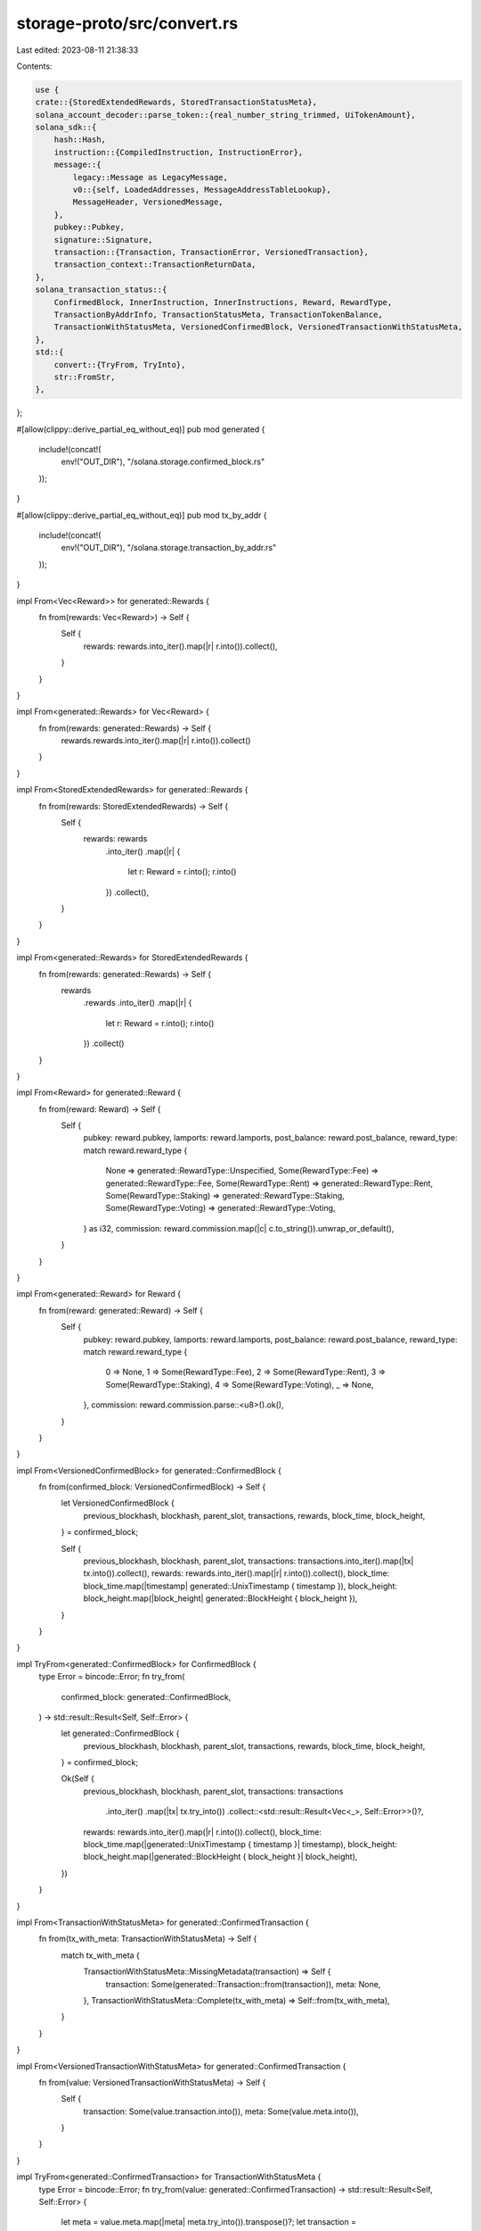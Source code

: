 storage-proto/src/convert.rs
============================

Last edited: 2023-08-11 21:38:33

Contents:

.. code-block:: rs

    use {
    crate::{StoredExtendedRewards, StoredTransactionStatusMeta},
    solana_account_decoder::parse_token::{real_number_string_trimmed, UiTokenAmount},
    solana_sdk::{
        hash::Hash,
        instruction::{CompiledInstruction, InstructionError},
        message::{
            legacy::Message as LegacyMessage,
            v0::{self, LoadedAddresses, MessageAddressTableLookup},
            MessageHeader, VersionedMessage,
        },
        pubkey::Pubkey,
        signature::Signature,
        transaction::{Transaction, TransactionError, VersionedTransaction},
        transaction_context::TransactionReturnData,
    },
    solana_transaction_status::{
        ConfirmedBlock, InnerInstruction, InnerInstructions, Reward, RewardType,
        TransactionByAddrInfo, TransactionStatusMeta, TransactionTokenBalance,
        TransactionWithStatusMeta, VersionedConfirmedBlock, VersionedTransactionWithStatusMeta,
    },
    std::{
        convert::{TryFrom, TryInto},
        str::FromStr,
    },
};

#[allow(clippy::derive_partial_eq_without_eq)]
pub mod generated {
    include!(concat!(
        env!("OUT_DIR"),
        "/solana.storage.confirmed_block.rs"
    ));
}

#[allow(clippy::derive_partial_eq_without_eq)]
pub mod tx_by_addr {
    include!(concat!(
        env!("OUT_DIR"),
        "/solana.storage.transaction_by_addr.rs"
    ));
}

impl From<Vec<Reward>> for generated::Rewards {
    fn from(rewards: Vec<Reward>) -> Self {
        Self {
            rewards: rewards.into_iter().map(|r| r.into()).collect(),
        }
    }
}

impl From<generated::Rewards> for Vec<Reward> {
    fn from(rewards: generated::Rewards) -> Self {
        rewards.rewards.into_iter().map(|r| r.into()).collect()
    }
}

impl From<StoredExtendedRewards> for generated::Rewards {
    fn from(rewards: StoredExtendedRewards) -> Self {
        Self {
            rewards: rewards
                .into_iter()
                .map(|r| {
                    let r: Reward = r.into();
                    r.into()
                })
                .collect(),
        }
    }
}

impl From<generated::Rewards> for StoredExtendedRewards {
    fn from(rewards: generated::Rewards) -> Self {
        rewards
            .rewards
            .into_iter()
            .map(|r| {
                let r: Reward = r.into();
                r.into()
            })
            .collect()
    }
}

impl From<Reward> for generated::Reward {
    fn from(reward: Reward) -> Self {
        Self {
            pubkey: reward.pubkey,
            lamports: reward.lamports,
            post_balance: reward.post_balance,
            reward_type: match reward.reward_type {
                None => generated::RewardType::Unspecified,
                Some(RewardType::Fee) => generated::RewardType::Fee,
                Some(RewardType::Rent) => generated::RewardType::Rent,
                Some(RewardType::Staking) => generated::RewardType::Staking,
                Some(RewardType::Voting) => generated::RewardType::Voting,
            } as i32,
            commission: reward.commission.map(|c| c.to_string()).unwrap_or_default(),
        }
    }
}

impl From<generated::Reward> for Reward {
    fn from(reward: generated::Reward) -> Self {
        Self {
            pubkey: reward.pubkey,
            lamports: reward.lamports,
            post_balance: reward.post_balance,
            reward_type: match reward.reward_type {
                0 => None,
                1 => Some(RewardType::Fee),
                2 => Some(RewardType::Rent),
                3 => Some(RewardType::Staking),
                4 => Some(RewardType::Voting),
                _ => None,
            },
            commission: reward.commission.parse::<u8>().ok(),
        }
    }
}

impl From<VersionedConfirmedBlock> for generated::ConfirmedBlock {
    fn from(confirmed_block: VersionedConfirmedBlock) -> Self {
        let VersionedConfirmedBlock {
            previous_blockhash,
            blockhash,
            parent_slot,
            transactions,
            rewards,
            block_time,
            block_height,
        } = confirmed_block;

        Self {
            previous_blockhash,
            blockhash,
            parent_slot,
            transactions: transactions.into_iter().map(|tx| tx.into()).collect(),
            rewards: rewards.into_iter().map(|r| r.into()).collect(),
            block_time: block_time.map(|timestamp| generated::UnixTimestamp { timestamp }),
            block_height: block_height.map(|block_height| generated::BlockHeight { block_height }),
        }
    }
}

impl TryFrom<generated::ConfirmedBlock> for ConfirmedBlock {
    type Error = bincode::Error;
    fn try_from(
        confirmed_block: generated::ConfirmedBlock,
    ) -> std::result::Result<Self, Self::Error> {
        let generated::ConfirmedBlock {
            previous_blockhash,
            blockhash,
            parent_slot,
            transactions,
            rewards,
            block_time,
            block_height,
        } = confirmed_block;

        Ok(Self {
            previous_blockhash,
            blockhash,
            parent_slot,
            transactions: transactions
                .into_iter()
                .map(|tx| tx.try_into())
                .collect::<std::result::Result<Vec<_>, Self::Error>>()?,
            rewards: rewards.into_iter().map(|r| r.into()).collect(),
            block_time: block_time.map(|generated::UnixTimestamp { timestamp }| timestamp),
            block_height: block_height.map(|generated::BlockHeight { block_height }| block_height),
        })
    }
}

impl From<TransactionWithStatusMeta> for generated::ConfirmedTransaction {
    fn from(tx_with_meta: TransactionWithStatusMeta) -> Self {
        match tx_with_meta {
            TransactionWithStatusMeta::MissingMetadata(transaction) => Self {
                transaction: Some(generated::Transaction::from(transaction)),
                meta: None,
            },
            TransactionWithStatusMeta::Complete(tx_with_meta) => Self::from(tx_with_meta),
        }
    }
}

impl From<VersionedTransactionWithStatusMeta> for generated::ConfirmedTransaction {
    fn from(value: VersionedTransactionWithStatusMeta) -> Self {
        Self {
            transaction: Some(value.transaction.into()),
            meta: Some(value.meta.into()),
        }
    }
}

impl TryFrom<generated::ConfirmedTransaction> for TransactionWithStatusMeta {
    type Error = bincode::Error;
    fn try_from(value: generated::ConfirmedTransaction) -> std::result::Result<Self, Self::Error> {
        let meta = value.meta.map(|meta| meta.try_into()).transpose()?;
        let transaction = value.transaction.expect("transaction is required").into();
        Ok(match meta {
            Some(meta) => Self::Complete(VersionedTransactionWithStatusMeta { transaction, meta }),
            None => Self::MissingMetadata(
                transaction
                    .into_legacy_transaction()
                    .expect("meta is required for versioned transactions"),
            ),
        })
    }
}

impl From<Transaction> for generated::Transaction {
    fn from(value: Transaction) -> Self {
        Self {
            signatures: value
                .signatures
                .into_iter()
                .map(|signature| <Signature as AsRef<[u8]>>::as_ref(&signature).into())
                .collect(),
            message: Some(value.message.into()),
        }
    }
}

impl From<VersionedTransaction> for generated::Transaction {
    fn from(value: VersionedTransaction) -> Self {
        Self {
            signatures: value
                .signatures
                .into_iter()
                .map(|signature| <Signature as AsRef<[u8]>>::as_ref(&signature).into())
                .collect(),
            message: Some(value.message.into()),
        }
    }
}

impl From<generated::Transaction> for VersionedTransaction {
    fn from(value: generated::Transaction) -> Self {
        Self {
            signatures: value
                .signatures
                .into_iter()
                .map(Signature::try_from)
                .collect::<Result<_, _>>()
                .unwrap(),
            message: value.message.expect("message is required").into(),
        }
    }
}

impl From<LegacyMessage> for generated::Message {
    fn from(message: LegacyMessage) -> Self {
        Self {
            header: Some(message.header.into()),
            account_keys: message
                .account_keys
                .iter()
                .map(|key| <Pubkey as AsRef<[u8]>>::as_ref(key).into())
                .collect(),
            recent_blockhash: message.recent_blockhash.to_bytes().into(),
            instructions: message
                .instructions
                .into_iter()
                .map(|ix| ix.into())
                .collect(),
            versioned: false,
            address_table_lookups: vec![],
        }
    }
}

impl From<VersionedMessage> for generated::Message {
    fn from(message: VersionedMessage) -> Self {
        match message {
            VersionedMessage::Legacy(message) => Self::from(message),
            VersionedMessage::V0(message) => Self {
                header: Some(message.header.into()),
                account_keys: message
                    .account_keys
                    .iter()
                    .map(|key| <Pubkey as AsRef<[u8]>>::as_ref(key).into())
                    .collect(),
                recent_blockhash: message.recent_blockhash.to_bytes().into(),
                instructions: message
                    .instructions
                    .into_iter()
                    .map(|ix| ix.into())
                    .collect(),
                versioned: true,
                address_table_lookups: message
                    .address_table_lookups
                    .into_iter()
                    .map(|lookup| lookup.into())
                    .collect(),
            },
        }
    }
}

impl From<generated::Message> for VersionedMessage {
    fn from(value: generated::Message) -> Self {
        let header = value.header.expect("header is required").into();
        let account_keys = value
            .account_keys
            .into_iter()
            .map(|key| Pubkey::try_from(key).unwrap())
            .collect();
        let recent_blockhash = Hash::new(&value.recent_blockhash);
        let instructions = value.instructions.into_iter().map(|ix| ix.into()).collect();
        let address_table_lookups = value
            .address_table_lookups
            .into_iter()
            .map(|lookup| lookup.into())
            .collect();

        if !value.versioned {
            Self::Legacy(LegacyMessage {
                header,
                account_keys,
                recent_blockhash,
                instructions,
            })
        } else {
            Self::V0(v0::Message {
                header,
                account_keys,
                recent_blockhash,
                instructions,
                address_table_lookups,
            })
        }
    }
}

impl From<MessageHeader> for generated::MessageHeader {
    fn from(value: MessageHeader) -> Self {
        Self {
            num_required_signatures: value.num_required_signatures as u32,
            num_readonly_signed_accounts: value.num_readonly_signed_accounts as u32,
            num_readonly_unsigned_accounts: value.num_readonly_unsigned_accounts as u32,
        }
    }
}

impl From<generated::MessageHeader> for MessageHeader {
    fn from(value: generated::MessageHeader) -> Self {
        Self {
            num_required_signatures: value.num_required_signatures as u8,
            num_readonly_signed_accounts: value.num_readonly_signed_accounts as u8,
            num_readonly_unsigned_accounts: value.num_readonly_unsigned_accounts as u8,
        }
    }
}

impl From<TransactionStatusMeta> for generated::TransactionStatusMeta {
    fn from(value: TransactionStatusMeta) -> Self {
        let TransactionStatusMeta {
            status,
            fee,
            pre_balances,
            post_balances,
            inner_instructions,
            log_messages,
            pre_token_balances,
            post_token_balances,
            rewards,
            loaded_addresses,
            return_data,
            compute_units_consumed,
        } = value;
        let err = match status {
            Ok(()) => None,
            Err(err) => Some(generated::TransactionError {
                err: bincode::serialize(&err).expect("transaction error to serialize to bytes"),
            }),
        };
        let inner_instructions_none = inner_instructions.is_none();
        let inner_instructions = inner_instructions
            .unwrap_or_default()
            .into_iter()
            .map(|ii| ii.into())
            .collect();
        let log_messages_none = log_messages.is_none();
        let log_messages = log_messages.unwrap_or_default();
        let pre_token_balances = pre_token_balances
            .unwrap_or_default()
            .into_iter()
            .map(|balance| balance.into())
            .collect();
        let post_token_balances = post_token_balances
            .unwrap_or_default()
            .into_iter()
            .map(|balance| balance.into())
            .collect();
        let rewards = rewards
            .unwrap_or_default()
            .into_iter()
            .map(|reward| reward.into())
            .collect();
        let loaded_writable_addresses = loaded_addresses
            .writable
            .into_iter()
            .map(|key| <Pubkey as AsRef<[u8]>>::as_ref(&key).into())
            .collect();
        let loaded_readonly_addresses = loaded_addresses
            .readonly
            .into_iter()
            .map(|key| <Pubkey as AsRef<[u8]>>::as_ref(&key).into())
            .collect();
        let return_data_none = return_data.is_none();
        let return_data = return_data.map(|return_data| return_data.into());

        Self {
            err,
            fee,
            pre_balances,
            post_balances,
            inner_instructions,
            inner_instructions_none,
            log_messages,
            log_messages_none,
            pre_token_balances,
            post_token_balances,
            rewards,
            loaded_writable_addresses,
            loaded_readonly_addresses,
            return_data,
            return_data_none,
            compute_units_consumed,
        }
    }
}

impl From<StoredTransactionStatusMeta> for generated::TransactionStatusMeta {
    fn from(meta: StoredTransactionStatusMeta) -> Self {
        let meta: TransactionStatusMeta = meta.into();
        meta.into()
    }
}

impl TryFrom<generated::TransactionStatusMeta> for TransactionStatusMeta {
    type Error = bincode::Error;

    fn try_from(value: generated::TransactionStatusMeta) -> std::result::Result<Self, Self::Error> {
        let generated::TransactionStatusMeta {
            err,
            fee,
            pre_balances,
            post_balances,
            inner_instructions,
            inner_instructions_none,
            log_messages,
            log_messages_none,
            pre_token_balances,
            post_token_balances,
            rewards,
            loaded_writable_addresses,
            loaded_readonly_addresses,
            return_data,
            return_data_none,
            compute_units_consumed,
        } = value;
        let status = match &err {
            None => Ok(()),
            Some(tx_error) => Err(bincode::deserialize(&tx_error.err)?),
        };
        let inner_instructions = if inner_instructions_none {
            None
        } else {
            Some(
                inner_instructions
                    .into_iter()
                    .map(|inner| inner.into())
                    .collect(),
            )
        };
        let log_messages = if log_messages_none {
            None
        } else {
            Some(log_messages)
        };
        let pre_token_balances = Some(
            pre_token_balances
                .into_iter()
                .map(|balance| balance.into())
                .collect(),
        );
        let post_token_balances = Some(
            post_token_balances
                .into_iter()
                .map(|balance| balance.into())
                .collect(),
        );
        let rewards = Some(rewards.into_iter().map(|reward| reward.into()).collect());
        let loaded_addresses = LoadedAddresses {
            writable: loaded_writable_addresses
                .into_iter()
                .map(Pubkey::try_from)
                .collect::<Result<_, _>>()
                .map_err(|err| {
                    let err = format!("Invalid writable address: {err:?}");
                    Self::Error::new(bincode::ErrorKind::Custom(err))
                })?,
            readonly: loaded_readonly_addresses
                .into_iter()
                .map(Pubkey::try_from)
                .collect::<Result<_, _>>()
                .map_err(|err| {
                    let err = format!("Invalid readonly address: {err:?}");
                    Self::Error::new(bincode::ErrorKind::Custom(err))
                })?,
        };
        let return_data = if return_data_none {
            None
        } else {
            return_data.map(|return_data| return_data.into())
        };
        Ok(Self {
            status,
            fee,
            pre_balances,
            post_balances,
            inner_instructions,
            log_messages,
            pre_token_balances,
            post_token_balances,
            rewards,
            loaded_addresses,
            return_data,
            compute_units_consumed,
        })
    }
}

impl From<InnerInstructions> for generated::InnerInstructions {
    fn from(value: InnerInstructions) -> Self {
        Self {
            index: value.index as u32,
            instructions: value.instructions.into_iter().map(|i| i.into()).collect(),
        }
    }
}

impl From<generated::InnerInstructions> for InnerInstructions {
    fn from(value: generated::InnerInstructions) -> Self {
        Self {
            index: value.index as u8,
            instructions: value.instructions.into_iter().map(|i| i.into()).collect(),
        }
    }
}

impl From<TransactionTokenBalance> for generated::TokenBalance {
    fn from(value: TransactionTokenBalance) -> Self {
        Self {
            account_index: value.account_index as u32,
            mint: value.mint,
            ui_token_amount: Some(generated::UiTokenAmount {
                ui_amount: value.ui_token_amount.ui_amount.unwrap_or_default(),
                decimals: value.ui_token_amount.decimals as u32,
                amount: value.ui_token_amount.amount,
                ui_amount_string: value.ui_token_amount.ui_amount_string,
            }),
            owner: value.owner,
            program_id: value.program_id,
        }
    }
}

impl From<generated::TokenBalance> for TransactionTokenBalance {
    fn from(value: generated::TokenBalance) -> Self {
        let ui_token_amount = value.ui_token_amount.unwrap_or_default();
        Self {
            account_index: value.account_index as u8,
            mint: value.mint,
            ui_token_amount: UiTokenAmount {
                ui_amount: if (ui_token_amount.ui_amount - f64::default()).abs() > f64::EPSILON {
                    Some(ui_token_amount.ui_amount)
                } else {
                    None
                },
                decimals: ui_token_amount.decimals as u8,
                amount: ui_token_amount.amount.clone(),
                ui_amount_string: if !ui_token_amount.ui_amount_string.is_empty() {
                    ui_token_amount.ui_amount_string
                } else {
                    real_number_string_trimmed(
                        u64::from_str(&ui_token_amount.amount).unwrap_or_default(),
                        ui_token_amount.decimals as u8,
                    )
                },
            },
            owner: value.owner,
            program_id: value.program_id,
        }
    }
}

impl From<MessageAddressTableLookup> for generated::MessageAddressTableLookup {
    fn from(lookup: MessageAddressTableLookup) -> Self {
        Self {
            account_key: <Pubkey as AsRef<[u8]>>::as_ref(&lookup.account_key).into(),
            writable_indexes: lookup.writable_indexes,
            readonly_indexes: lookup.readonly_indexes,
        }
    }
}

impl From<generated::MessageAddressTableLookup> for MessageAddressTableLookup {
    fn from(value: generated::MessageAddressTableLookup) -> Self {
        Self {
            account_key: Pubkey::try_from(value.account_key).unwrap(),
            writable_indexes: value.writable_indexes,
            readonly_indexes: value.readonly_indexes,
        }
    }
}

impl From<TransactionReturnData> for generated::ReturnData {
    fn from(value: TransactionReturnData) -> Self {
        Self {
            program_id: <Pubkey as AsRef<[u8]>>::as_ref(&value.program_id).into(),
            data: value.data,
        }
    }
}

impl From<generated::ReturnData> for TransactionReturnData {
    fn from(value: generated::ReturnData) -> Self {
        Self {
            program_id: Pubkey::try_from(value.program_id).unwrap(),
            data: value.data,
        }
    }
}

impl From<CompiledInstruction> for generated::CompiledInstruction {
    fn from(value: CompiledInstruction) -> Self {
        Self {
            program_id_index: value.program_id_index as u32,
            accounts: value.accounts,
            data: value.data,
        }
    }
}

impl From<generated::CompiledInstruction> for CompiledInstruction {
    fn from(value: generated::CompiledInstruction) -> Self {
        Self {
            program_id_index: value.program_id_index as u8,
            accounts: value.accounts,
            data: value.data,
        }
    }
}

impl From<InnerInstruction> for generated::InnerInstruction {
    fn from(value: InnerInstruction) -> Self {
        Self {
            program_id_index: value.instruction.program_id_index as u32,
            accounts: value.instruction.accounts,
            data: value.instruction.data,
            stack_height: value.stack_height,
        }
    }
}

impl From<generated::InnerInstruction> for InnerInstruction {
    fn from(value: generated::InnerInstruction) -> Self {
        Self {
            instruction: CompiledInstruction {
                program_id_index: value.program_id_index as u8,
                accounts: value.accounts,
                data: value.data,
            },
            stack_height: value.stack_height,
        }
    }
}

impl TryFrom<tx_by_addr::TransactionError> for TransactionError {
    type Error = &'static str;

    fn try_from(transaction_error: tx_by_addr::TransactionError) -> Result<Self, Self::Error> {
        if transaction_error.transaction_error == 8 {
            if let Some(instruction_error) = transaction_error.instruction_error {
                if let Some(custom) = instruction_error.custom {
                    return Ok(TransactionError::InstructionError(
                        instruction_error.index as u8,
                        InstructionError::Custom(custom.custom),
                    ));
                }

                let ie = match instruction_error.error {
                    0 => InstructionError::GenericError,
                    1 => InstructionError::InvalidArgument,
                    2 => InstructionError::InvalidInstructionData,
                    3 => InstructionError::InvalidAccountData,
                    4 => InstructionError::AccountDataTooSmall,
                    5 => InstructionError::InsufficientFunds,
                    6 => InstructionError::IncorrectProgramId,
                    7 => InstructionError::MissingRequiredSignature,
                    8 => InstructionError::AccountAlreadyInitialized,
                    9 => InstructionError::UninitializedAccount,
                    10 => InstructionError::UnbalancedInstruction,
                    11 => InstructionError::ModifiedProgramId,
                    12 => InstructionError::ExternalAccountLamportSpend,
                    13 => InstructionError::ExternalAccountDataModified,
                    14 => InstructionError::ReadonlyLamportChange,
                    15 => InstructionError::ReadonlyDataModified,
                    16 => InstructionError::DuplicateAccountIndex,
                    17 => InstructionError::ExecutableModified,
                    18 => InstructionError::RentEpochModified,
                    19 => InstructionError::NotEnoughAccountKeys,
                    20 => InstructionError::AccountDataSizeChanged,
                    21 => InstructionError::AccountNotExecutable,
                    22 => InstructionError::AccountBorrowFailed,
                    23 => InstructionError::AccountBorrowOutstanding,
                    24 => InstructionError::DuplicateAccountOutOfSync,
                    26 => InstructionError::InvalidError,
                    27 => InstructionError::ExecutableDataModified,
                    28 => InstructionError::ExecutableLamportChange,
                    29 => InstructionError::ExecutableAccountNotRentExempt,
                    30 => InstructionError::UnsupportedProgramId,
                    31 => InstructionError::CallDepth,
                    32 => InstructionError::MissingAccount,
                    33 => InstructionError::ReentrancyNotAllowed,
                    34 => InstructionError::MaxSeedLengthExceeded,
                    35 => InstructionError::InvalidSeeds,
                    36 => InstructionError::InvalidRealloc,
                    37 => InstructionError::ComputationalBudgetExceeded,
                    38 => InstructionError::PrivilegeEscalation,
                    39 => InstructionError::ProgramEnvironmentSetupFailure,
                    40 => InstructionError::ProgramFailedToComplete,
                    41 => InstructionError::ProgramFailedToCompile,
                    42 => InstructionError::Immutable,
                    43 => InstructionError::IncorrectAuthority,
                    44 => InstructionError::BorshIoError(String::new()),
                    45 => InstructionError::AccountNotRentExempt,
                    46 => InstructionError::InvalidAccountOwner,
                    47 => InstructionError::ArithmeticOverflow,
                    48 => InstructionError::UnsupportedSysvar,
                    49 => InstructionError::IllegalOwner,
                    50 => InstructionError::MaxAccountsDataAllocationsExceeded,
                    51 => InstructionError::MaxAccountsExceeded,
                    52 => InstructionError::MaxInstructionTraceLengthExceeded,
                    53 => InstructionError::BuiltinProgramsMustConsumeComputeUnits,
                    _ => return Err("Invalid InstructionError"),
                };

                return Ok(TransactionError::InstructionError(
                    instruction_error.index as u8,
                    ie,
                ));
            }
        }

        if let Some(transaction_details) = transaction_error.transaction_details {
            match transaction_error.transaction_error {
                30 => {
                    return Ok(TransactionError::DuplicateInstruction(
                        transaction_details.index as u8,
                    ));
                }
                31 => {
                    return Ok(TransactionError::InsufficientFundsForRent {
                        account_index: transaction_details.index as u8,
                    });
                }

                35 => {
                    return Ok(TransactionError::ProgramExecutionTemporarilyRestricted {
                        account_index: transaction_details.index as u8,
                    });
                }
                _ => {}
            }
        }

        Ok(match transaction_error.transaction_error {
            0 => TransactionError::AccountInUse,
            1 => TransactionError::AccountLoadedTwice,
            2 => TransactionError::AccountNotFound,
            3 => TransactionError::ProgramAccountNotFound,
            4 => TransactionError::InsufficientFundsForFee,
            5 => TransactionError::InvalidAccountForFee,
            6 => TransactionError::AlreadyProcessed,
            7 => TransactionError::BlockhashNotFound,
            9 => TransactionError::CallChainTooDeep,
            10 => TransactionError::MissingSignatureForFee,
            11 => TransactionError::InvalidAccountIndex,
            12 => TransactionError::SignatureFailure,
            13 => TransactionError::InvalidProgramForExecution,
            14 => TransactionError::SanitizeFailure,
            15 => TransactionError::ClusterMaintenance,
            16 => TransactionError::AccountBorrowOutstanding,
            17 => TransactionError::WouldExceedMaxBlockCostLimit,
            18 => TransactionError::UnsupportedVersion,
            19 => TransactionError::InvalidWritableAccount,
            20 => TransactionError::WouldExceedMaxAccountCostLimit,
            21 => TransactionError::WouldExceedAccountDataBlockLimit,
            22 => TransactionError::TooManyAccountLocks,
            23 => TransactionError::AddressLookupTableNotFound,
            24 => TransactionError::InvalidAddressLookupTableOwner,
            25 => TransactionError::InvalidAddressLookupTableData,
            26 => TransactionError::InvalidAddressLookupTableIndex,
            27 => TransactionError::InvalidRentPayingAccount,
            28 => TransactionError::WouldExceedMaxVoteCostLimit,
            29 => TransactionError::WouldExceedAccountDataTotalLimit,
            32 => TransactionError::MaxLoadedAccountsDataSizeExceeded,
            33 => TransactionError::InvalidLoadedAccountsDataSizeLimit,
            34 => TransactionError::ResanitizationNeeded,
            _ => return Err("Invalid TransactionError"),
        })
    }
}

impl From<TransactionError> for tx_by_addr::TransactionError {
    fn from(transaction_error: TransactionError) -> Self {
        Self {
            transaction_error: match transaction_error {
                TransactionError::AccountInUse => tx_by_addr::TransactionErrorType::AccountInUse,
                TransactionError::AccountLoadedTwice => {
                    tx_by_addr::TransactionErrorType::AccountLoadedTwice
                }
                TransactionError::AccountNotFound => {
                    tx_by_addr::TransactionErrorType::AccountNotFound
                }
                TransactionError::ProgramAccountNotFound => {
                    tx_by_addr::TransactionErrorType::ProgramAccountNotFound
                }
                TransactionError::InsufficientFundsForFee => {
                    tx_by_addr::TransactionErrorType::InsufficientFundsForFee
                }
                TransactionError::InvalidAccountForFee => {
                    tx_by_addr::TransactionErrorType::InvalidAccountForFee
                }
                TransactionError::AlreadyProcessed => {
                    tx_by_addr::TransactionErrorType::AlreadyProcessed
                }
                TransactionError::BlockhashNotFound => {
                    tx_by_addr::TransactionErrorType::BlockhashNotFound
                }
                TransactionError::CallChainTooDeep => {
                    tx_by_addr::TransactionErrorType::CallChainTooDeep
                }
                TransactionError::MissingSignatureForFee => {
                    tx_by_addr::TransactionErrorType::MissingSignatureForFee
                }
                TransactionError::InvalidAccountIndex => {
                    tx_by_addr::TransactionErrorType::InvalidAccountIndex
                }
                TransactionError::SignatureFailure => {
                    tx_by_addr::TransactionErrorType::SignatureFailure
                }
                TransactionError::InvalidProgramForExecution => {
                    tx_by_addr::TransactionErrorType::InvalidProgramForExecution
                }
                TransactionError::SanitizeFailure => {
                    tx_by_addr::TransactionErrorType::SanitizeFailure
                }
                TransactionError::ClusterMaintenance => {
                    tx_by_addr::TransactionErrorType::ClusterMaintenance
                }
                TransactionError::InstructionError(_, _) => {
                    tx_by_addr::TransactionErrorType::InstructionError
                }
                TransactionError::AccountBorrowOutstanding => {
                    tx_by_addr::TransactionErrorType::AccountBorrowOutstandingTx
                }
                TransactionError::WouldExceedMaxBlockCostLimit => {
                    tx_by_addr::TransactionErrorType::WouldExceedMaxBlockCostLimit
                }
                TransactionError::UnsupportedVersion => {
                    tx_by_addr::TransactionErrorType::UnsupportedVersion
                }
                TransactionError::InvalidWritableAccount => {
                    tx_by_addr::TransactionErrorType::InvalidWritableAccount
                }
                TransactionError::WouldExceedMaxAccountCostLimit => {
                    tx_by_addr::TransactionErrorType::WouldExceedMaxAccountCostLimit
                }
                TransactionError::WouldExceedAccountDataBlockLimit => {
                    tx_by_addr::TransactionErrorType::WouldExceedAccountDataBlockLimit
                }
                TransactionError::TooManyAccountLocks => {
                    tx_by_addr::TransactionErrorType::TooManyAccountLocks
                }
                TransactionError::AddressLookupTableNotFound => {
                    tx_by_addr::TransactionErrorType::AddressLookupTableNotFound
                }
                TransactionError::InvalidAddressLookupTableOwner => {
                    tx_by_addr::TransactionErrorType::InvalidAddressLookupTableOwner
                }
                TransactionError::InvalidAddressLookupTableData => {
                    tx_by_addr::TransactionErrorType::InvalidAddressLookupTableData
                }
                TransactionError::InvalidAddressLookupTableIndex => {
                    tx_by_addr::TransactionErrorType::InvalidAddressLookupTableIndex
                }
                TransactionError::InvalidRentPayingAccount => {
                    tx_by_addr::TransactionErrorType::InvalidRentPayingAccount
                }
                TransactionError::WouldExceedMaxVoteCostLimit => {
                    tx_by_addr::TransactionErrorType::WouldExceedMaxVoteCostLimit
                }
                TransactionError::WouldExceedAccountDataTotalLimit => {
                    tx_by_addr::TransactionErrorType::WouldExceedAccountDataTotalLimit
                }
                TransactionError::DuplicateInstruction(_) => {
                    tx_by_addr::TransactionErrorType::DuplicateInstruction
                }
                TransactionError::InsufficientFundsForRent { .. } => {
                    tx_by_addr::TransactionErrorType::InsufficientFundsForRent
                }
                TransactionError::MaxLoadedAccountsDataSizeExceeded => {
                    tx_by_addr::TransactionErrorType::MaxLoadedAccountsDataSizeExceeded
                }
                TransactionError::InvalidLoadedAccountsDataSizeLimit => {
                    tx_by_addr::TransactionErrorType::InvalidLoadedAccountsDataSizeLimit
                }
                TransactionError::ResanitizationNeeded => {
                    tx_by_addr::TransactionErrorType::ResanitizationNeeded
                }
                TransactionError::ProgramExecutionTemporarilyRestricted { .. } => {
                    tx_by_addr::TransactionErrorType::ProgramExecutionTemporarilyRestricted
                }
            } as i32,
            instruction_error: match transaction_error {
                TransactionError::InstructionError(index, ref instruction_error) => {
                    Some(tx_by_addr::InstructionError {
                        index: index as u32,
                        error: match instruction_error {
                            InstructionError::GenericError => {
                                tx_by_addr::InstructionErrorType::GenericError
                            }
                            InstructionError::InvalidArgument => {
                                tx_by_addr::InstructionErrorType::InvalidArgument
                            }
                            InstructionError::InvalidInstructionData => {
                                tx_by_addr::InstructionErrorType::InvalidInstructionData
                            }
                            InstructionError::InvalidAccountData => {
                                tx_by_addr::InstructionErrorType::InvalidAccountData
                            }
                            InstructionError::AccountDataTooSmall => {
                                tx_by_addr::InstructionErrorType::AccountDataTooSmall
                            }
                            InstructionError::InsufficientFunds => {
                                tx_by_addr::InstructionErrorType::InsufficientFunds
                            }
                            InstructionError::IncorrectProgramId => {
                                tx_by_addr::InstructionErrorType::IncorrectProgramId
                            }
                            InstructionError::MissingRequiredSignature => {
                                tx_by_addr::InstructionErrorType::MissingRequiredSignature
                            }
                            InstructionError::AccountAlreadyInitialized => {
                                tx_by_addr::InstructionErrorType::AccountAlreadyInitialized
                            }
                            InstructionError::UninitializedAccount => {
                                tx_by_addr::InstructionErrorType::UninitializedAccount
                            }
                            InstructionError::UnbalancedInstruction => {
                                tx_by_addr::InstructionErrorType::UnbalancedInstruction
                            }
                            InstructionError::ModifiedProgramId => {
                                tx_by_addr::InstructionErrorType::ModifiedProgramId
                            }
                            InstructionError::ExternalAccountLamportSpend => {
                                tx_by_addr::InstructionErrorType::ExternalAccountLamportSpend
                            }
                            InstructionError::ExternalAccountDataModified => {
                                tx_by_addr::InstructionErrorType::ExternalAccountDataModified
                            }
                            InstructionError::ReadonlyLamportChange => {
                                tx_by_addr::InstructionErrorType::ReadonlyLamportChange
                            }
                            InstructionError::ReadonlyDataModified => {
                                tx_by_addr::InstructionErrorType::ReadonlyDataModified
                            }
                            InstructionError::DuplicateAccountIndex => {
                                tx_by_addr::InstructionErrorType::DuplicateAccountIndex
                            }
                            InstructionError::ExecutableModified => {
                                tx_by_addr::InstructionErrorType::ExecutableModified
                            }
                            InstructionError::RentEpochModified => {
                                tx_by_addr::InstructionErrorType::RentEpochModified
                            }
                            InstructionError::NotEnoughAccountKeys => {
                                tx_by_addr::InstructionErrorType::NotEnoughAccountKeys
                            }
                            InstructionError::AccountDataSizeChanged => {
                                tx_by_addr::InstructionErrorType::AccountDataSizeChanged
                            }
                            InstructionError::AccountNotExecutable => {
                                tx_by_addr::InstructionErrorType::AccountNotExecutable
                            }
                            InstructionError::AccountBorrowFailed => {
                                tx_by_addr::InstructionErrorType::AccountBorrowFailed
                            }
                            InstructionError::AccountBorrowOutstanding => {
                                tx_by_addr::InstructionErrorType::AccountBorrowOutstanding
                            }
                            InstructionError::DuplicateAccountOutOfSync => {
                                tx_by_addr::InstructionErrorType::DuplicateAccountOutOfSync
                            }
                            InstructionError::Custom(_) => tx_by_addr::InstructionErrorType::Custom,
                            InstructionError::InvalidError => {
                                tx_by_addr::InstructionErrorType::InvalidError
                            }
                            InstructionError::ExecutableDataModified => {
                                tx_by_addr::InstructionErrorType::ExecutableDataModified
                            }
                            InstructionError::ExecutableLamportChange => {
                                tx_by_addr::InstructionErrorType::ExecutableLamportChange
                            }
                            InstructionError::ExecutableAccountNotRentExempt => {
                                tx_by_addr::InstructionErrorType::ExecutableAccountNotRentExempt
                            }
                            InstructionError::UnsupportedProgramId => {
                                tx_by_addr::InstructionErrorType::UnsupportedProgramId
                            }
                            InstructionError::CallDepth => {
                                tx_by_addr::InstructionErrorType::CallDepth
                            }
                            InstructionError::MissingAccount => {
                                tx_by_addr::InstructionErrorType::MissingAccount
                            }
                            InstructionError::ReentrancyNotAllowed => {
                                tx_by_addr::InstructionErrorType::ReentrancyNotAllowed
                            }
                            InstructionError::MaxSeedLengthExceeded => {
                                tx_by_addr::InstructionErrorType::MaxSeedLengthExceeded
                            }
                            InstructionError::InvalidSeeds => {
                                tx_by_addr::InstructionErrorType::InvalidSeeds
                            }
                            InstructionError::InvalidRealloc => {
                                tx_by_addr::InstructionErrorType::InvalidRealloc
                            }
                            InstructionError::ComputationalBudgetExceeded => {
                                tx_by_addr::InstructionErrorType::ComputationalBudgetExceeded
                            }
                            InstructionError::PrivilegeEscalation => {
                                tx_by_addr::InstructionErrorType::PrivilegeEscalation
                            }
                            InstructionError::ProgramEnvironmentSetupFailure => {
                                tx_by_addr::InstructionErrorType::ProgramEnvironmentSetupFailure
                            }
                            InstructionError::ProgramFailedToComplete => {
                                tx_by_addr::InstructionErrorType::ProgramFailedToComplete
                            }
                            InstructionError::ProgramFailedToCompile => {
                                tx_by_addr::InstructionErrorType::ProgramFailedToCompile
                            }
                            InstructionError::Immutable => {
                                tx_by_addr::InstructionErrorType::Immutable
                            }
                            InstructionError::IncorrectAuthority => {
                                tx_by_addr::InstructionErrorType::IncorrectAuthority
                            }
                            InstructionError::BorshIoError(_) => {
                                tx_by_addr::InstructionErrorType::BorshIoError
                            }
                            InstructionError::AccountNotRentExempt => {
                                tx_by_addr::InstructionErrorType::AccountNotRentExempt
                            }
                            InstructionError::InvalidAccountOwner => {
                                tx_by_addr::InstructionErrorType::InvalidAccountOwner
                            }
                            InstructionError::ArithmeticOverflow => {
                                tx_by_addr::InstructionErrorType::ArithmeticOverflow
                            }
                            InstructionError::UnsupportedSysvar => {
                                tx_by_addr::InstructionErrorType::UnsupportedSysvar
                            }
                            InstructionError::IllegalOwner => {
                                tx_by_addr::InstructionErrorType::IllegalOwner
                            }
                            InstructionError::MaxAccountsDataAllocationsExceeded => {
                                tx_by_addr::InstructionErrorType::MaxAccountsDataAllocationsExceeded
                            }
                            InstructionError::MaxAccountsExceeded => {
                                tx_by_addr::InstructionErrorType::MaxAccountsExceeded
                            }
                            InstructionError::MaxInstructionTraceLengthExceeded => {
                                tx_by_addr::InstructionErrorType::MaxInstructionTraceLengthExceeded
                            }
                            InstructionError::BuiltinProgramsMustConsumeComputeUnits => {
                                tx_by_addr::InstructionErrorType::BuiltinProgramsMustConsumeComputeUnits
                            }
                        } as i32,
                        custom: match instruction_error {
                            InstructionError::Custom(custom) => {
                                Some(tx_by_addr::CustomError { custom: *custom })
                            }
                            _ => None,
                        },
                    })
                }
                _ => None,
            },
            transaction_details: match transaction_error {
                TransactionError::DuplicateInstruction(index) => {
                    Some(tx_by_addr::TransactionDetails {
                        index: index as u32,
                    })
                }
                TransactionError::InsufficientFundsForRent { account_index } => {
                    Some(tx_by_addr::TransactionDetails {
                        index: account_index as u32,
                    })
                }
                TransactionError::ProgramExecutionTemporarilyRestricted { account_index } => {
                    Some(tx_by_addr::TransactionDetails {
                        index: account_index as u32,
                    })
                }

                _ => None,
            },
        }
    }
}

impl From<TransactionByAddrInfo> for tx_by_addr::TransactionByAddrInfo {
    fn from(by_addr: TransactionByAddrInfo) -> Self {
        let TransactionByAddrInfo {
            signature,
            err,
            index,
            memo,
            block_time,
        } = by_addr;

        Self {
            signature: <Signature as AsRef<[u8]>>::as_ref(&signature).into(),
            err: err.map(|e| e.into()),
            index,
            memo: memo.map(|memo| tx_by_addr::Memo { memo }),
            block_time: block_time.map(|timestamp| tx_by_addr::UnixTimestamp { timestamp }),
        }
    }
}

impl TryFrom<tx_by_addr::TransactionByAddrInfo> for TransactionByAddrInfo {
    type Error = &'static str;

    fn try_from(
        transaction_by_addr: tx_by_addr::TransactionByAddrInfo,
    ) -> Result<Self, Self::Error> {
        let err = transaction_by_addr
            .err
            .map(|err| err.try_into())
            .transpose()?;

        Ok(Self {
            signature: Signature::try_from(transaction_by_addr.signature)
                .map_err(|_| "Invalid Signature")?,
            err,
            index: transaction_by_addr.index,
            memo: transaction_by_addr
                .memo
                .map(|tx_by_addr::Memo { memo }| memo),
            block_time: transaction_by_addr
                .block_time
                .map(|tx_by_addr::UnixTimestamp { timestamp }| timestamp),
        })
    }
}

impl TryFrom<tx_by_addr::TransactionByAddr> for Vec<TransactionByAddrInfo> {
    type Error = &'static str;

    fn try_from(collection: tx_by_addr::TransactionByAddr) -> Result<Self, Self::Error> {
        collection
            .tx_by_addrs
            .into_iter()
            .map(|tx_by_addr| tx_by_addr.try_into())
            .collect::<Result<Vec<TransactionByAddrInfo>, Self::Error>>()
    }
}

#[cfg(test)]
mod test {
    use {super::*, enum_iterator::all};

    #[test]
    fn test_reward_type_encode() {
        let mut reward = Reward {
            pubkey: "invalid".to_string(),
            lamports: 123,
            post_balance: 321,
            reward_type: None,
            commission: None,
        };
        let gen_reward: generated::Reward = reward.clone().into();
        assert_eq!(reward, gen_reward.into());

        reward.reward_type = Some(RewardType::Fee);
        let gen_reward: generated::Reward = reward.clone().into();
        assert_eq!(reward, gen_reward.into());

        reward.reward_type = Some(RewardType::Rent);
        let gen_reward: generated::Reward = reward.clone().into();
        assert_eq!(reward, gen_reward.into());

        reward.reward_type = Some(RewardType::Voting);
        let gen_reward: generated::Reward = reward.clone().into();
        assert_eq!(reward, gen_reward.into());

        reward.reward_type = Some(RewardType::Staking);
        let gen_reward: generated::Reward = reward.clone().into();
        assert_eq!(reward, gen_reward.into());
    }

    #[test]
    fn test_transaction_by_addr_encode() {
        let info = TransactionByAddrInfo {
            signature: bs58::decode("Nfo6rgemG1KLbk1xuNwfrQTsdxaGfLuWURHNRy9LYnDrubG7LFQZaA5obPNas9LQ6DdorJqxh2LxA3PsnWdkSrL")
                .into_vec()
                .map(Signature::try_from)
                .unwrap()
                .unwrap(),
            err: None,
            index: 5,
            memo: Some("string".to_string()),
            block_time: Some(1610674861)
        };

        let tx_by_addr_transaction_info: tx_by_addr::TransactionByAddrInfo = info.clone().into();
        assert_eq!(info, tx_by_addr_transaction_info.try_into().unwrap());
    }

    #[test]
    fn test_transaction_error_encode() {
        let transaction_error = TransactionError::AccountBorrowOutstanding;
        let tx_by_addr_transaction_error: tx_by_addr::TransactionError =
            transaction_error.clone().into();
        assert_eq!(
            transaction_error,
            tx_by_addr_transaction_error.try_into().unwrap()
        );

        let transaction_error = TransactionError::AccountInUse;
        let tx_by_addr_transaction_error: tx_by_addr::TransactionError =
            transaction_error.clone().into();
        assert_eq!(
            transaction_error,
            tx_by_addr_transaction_error.try_into().unwrap()
        );

        let transaction_error = TransactionError::AccountLoadedTwice;
        let tx_by_addr_transaction_error: tx_by_addr::TransactionError =
            transaction_error.clone().into();
        assert_eq!(
            transaction_error,
            tx_by_addr_transaction_error.try_into().unwrap()
        );

        let transaction_error = TransactionError::AccountNotFound;
        let tx_by_addr_transaction_error: tx_by_addr::TransactionError =
            transaction_error.clone().into();
        assert_eq!(
            transaction_error,
            tx_by_addr_transaction_error.try_into().unwrap()
        );

        let transaction_error = TransactionError::AlreadyProcessed;
        let tx_by_addr_transaction_error: tx_by_addr::TransactionError =
            transaction_error.clone().into();
        assert_eq!(
            transaction_error,
            tx_by_addr_transaction_error.try_into().unwrap()
        );

        let transaction_error = TransactionError::BlockhashNotFound;
        let tx_by_addr_transaction_error: tx_by_addr::TransactionError =
            transaction_error.clone().into();
        assert_eq!(
            transaction_error,
            tx_by_addr_transaction_error.try_into().unwrap()
        );

        let transaction_error = TransactionError::CallChainTooDeep;
        let tx_by_addr_transaction_error: tx_by_addr::TransactionError =
            transaction_error.clone().into();
        assert_eq!(
            transaction_error,
            tx_by_addr_transaction_error.try_into().unwrap()
        );

        let transaction_error = TransactionError::ClusterMaintenance;
        let tx_by_addr_transaction_error: tx_by_addr::TransactionError =
            transaction_error.clone().into();
        assert_eq!(
            transaction_error,
            tx_by_addr_transaction_error.try_into().unwrap()
        );

        let transaction_error = TransactionError::InsufficientFundsForFee;
        let tx_by_addr_transaction_error: tx_by_addr::TransactionError =
            transaction_error.clone().into();
        assert_eq!(
            transaction_error,
            tx_by_addr_transaction_error.try_into().unwrap()
        );

        let transaction_error = TransactionError::InvalidAccountForFee;
        let tx_by_addr_transaction_error: tx_by_addr::TransactionError =
            transaction_error.clone().into();
        assert_eq!(
            transaction_error,
            tx_by_addr_transaction_error.try_into().unwrap()
        );

        let transaction_error = TransactionError::InvalidAccountIndex;
        let tx_by_addr_transaction_error: tx_by_addr::TransactionError =
            transaction_error.clone().into();
        assert_eq!(
            transaction_error,
            tx_by_addr_transaction_error.try_into().unwrap()
        );

        let transaction_error = TransactionError::InvalidProgramForExecution;
        let tx_by_addr_transaction_error: tx_by_addr::TransactionError =
            transaction_error.clone().into();
        assert_eq!(
            transaction_error,
            tx_by_addr_transaction_error.try_into().unwrap()
        );

        let transaction_error = TransactionError::MissingSignatureForFee;
        let tx_by_addr_transaction_error: tx_by_addr::TransactionError =
            transaction_error.clone().into();
        assert_eq!(
            transaction_error,
            tx_by_addr_transaction_error.try_into().unwrap()
        );

        let transaction_error = TransactionError::ProgramAccountNotFound;
        let tx_by_addr_transaction_error: tx_by_addr::TransactionError =
            transaction_error.clone().into();
        assert_eq!(
            transaction_error,
            tx_by_addr_transaction_error.try_into().unwrap()
        );

        let transaction_error = TransactionError::SanitizeFailure;
        let tx_by_addr_transaction_error: tx_by_addr::TransactionError =
            transaction_error.clone().into();
        assert_eq!(
            transaction_error,
            tx_by_addr_transaction_error.try_into().unwrap()
        );

        let transaction_error = TransactionError::SignatureFailure;
        let tx_by_addr_transaction_error: tx_by_addr::TransactionError =
            transaction_error.clone().into();
        assert_eq!(
            transaction_error,
            tx_by_addr_transaction_error.try_into().unwrap()
        );

        let transaction_error = TransactionError::WouldExceedMaxBlockCostLimit;
        let tx_by_addr_transaction_error: tx_by_addr::TransactionError =
            transaction_error.clone().into();
        assert_eq!(
            transaction_error,
            tx_by_addr_transaction_error.try_into().unwrap()
        );

        let transaction_error = TransactionError::WouldExceedMaxVoteCostLimit;
        let tx_by_addr_transaction_error: tx_by_addr::TransactionError =
            transaction_error.clone().into();
        assert_eq!(
            transaction_error,
            tx_by_addr_transaction_error.try_into().unwrap()
        );

        let transaction_error = TransactionError::WouldExceedMaxAccountCostLimit;
        let tx_by_addr_transaction_error: tx_by_addr::TransactionError =
            transaction_error.clone().into();
        assert_eq!(
            transaction_error,
            tx_by_addr_transaction_error.try_into().unwrap()
        );

        let transaction_error = TransactionError::UnsupportedVersion;
        let tx_by_addr_transaction_error: tx_by_addr::TransactionError =
            transaction_error.clone().into();
        assert_eq!(
            transaction_error,
            tx_by_addr_transaction_error.try_into().unwrap()
        );

        let transaction_error =
            TransactionError::InstructionError(10, InstructionError::AccountAlreadyInitialized);
        let tx_by_addr_transaction_error: tx_by_addr::TransactionError =
            transaction_error.clone().into();
        assert_eq!(
            transaction_error,
            tx_by_addr_transaction_error.try_into().unwrap()
        );

        let transaction_error =
            TransactionError::InstructionError(10, InstructionError::AccountBorrowFailed);
        let tx_by_addr_transaction_error: tx_by_addr::TransactionError =
            transaction_error.clone().into();
        assert_eq!(
            transaction_error,
            tx_by_addr_transaction_error.try_into().unwrap()
        );

        let transaction_error =
            TransactionError::InstructionError(10, InstructionError::AccountBorrowOutstanding);
        let tx_by_addr_transaction_error: tx_by_addr::TransactionError =
            transaction_error.clone().into();
        assert_eq!(
            transaction_error,
            tx_by_addr_transaction_error.try_into().unwrap()
        );

        let transaction_error =
            TransactionError::InstructionError(10, InstructionError::AccountDataSizeChanged);
        let tx_by_addr_transaction_error: tx_by_addr::TransactionError =
            transaction_error.clone().into();
        assert_eq!(
            transaction_error,
            tx_by_addr_transaction_error.try_into().unwrap()
        );

        let transaction_error =
            TransactionError::InstructionError(10, InstructionError::AccountDataTooSmall);
        let tx_by_addr_transaction_error: tx_by_addr::TransactionError =
            transaction_error.clone().into();
        assert_eq!(
            transaction_error,
            tx_by_addr_transaction_error.try_into().unwrap()
        );

        let transaction_error =
            TransactionError::InstructionError(10, InstructionError::AccountNotExecutable);
        let tx_by_addr_transaction_error: tx_by_addr::TransactionError =
            transaction_error.clone().into();
        assert_eq!(
            transaction_error,
            tx_by_addr_transaction_error.try_into().unwrap()
        );

        let transaction_error = TransactionError::InstructionError(10, InstructionError::CallDepth);
        let tx_by_addr_transaction_error: tx_by_addr::TransactionError =
            transaction_error.clone().into();
        assert_eq!(
            transaction_error,
            tx_by_addr_transaction_error.try_into().unwrap()
        );

        let transaction_error =
            TransactionError::InstructionError(10, InstructionError::ComputationalBudgetExceeded);
        let tx_by_addr_transaction_error: tx_by_addr::TransactionError =
            transaction_error.clone().into();
        assert_eq!(
            transaction_error,
            tx_by_addr_transaction_error.try_into().unwrap()
        );

        let transaction_error =
            TransactionError::InstructionError(10, InstructionError::DuplicateAccountIndex);
        let tx_by_addr_transaction_error: tx_by_addr::TransactionError =
            transaction_error.clone().into();
        assert_eq!(
            transaction_error,
            tx_by_addr_transaction_error.try_into().unwrap()
        );

        let transaction_error =
            TransactionError::InstructionError(10, InstructionError::DuplicateAccountOutOfSync);
        let tx_by_addr_transaction_error: tx_by_addr::TransactionError =
            transaction_error.clone().into();
        assert_eq!(
            transaction_error,
            tx_by_addr_transaction_error.try_into().unwrap()
        );

        let transaction_error = TransactionError::InstructionError(
            10,
            InstructionError::ExecutableAccountNotRentExempt,
        );
        let tx_by_addr_transaction_error: tx_by_addr::TransactionError =
            transaction_error.clone().into();
        assert_eq!(
            transaction_error,
            tx_by_addr_transaction_error.try_into().unwrap()
        );

        let transaction_error =
            TransactionError::InstructionError(10, InstructionError::ExecutableDataModified);
        let tx_by_addr_transaction_error: tx_by_addr::TransactionError =
            transaction_error.clone().into();
        assert_eq!(
            transaction_error,
            tx_by_addr_transaction_error.try_into().unwrap()
        );

        let transaction_error =
            TransactionError::InstructionError(10, InstructionError::ExecutableLamportChange);
        let tx_by_addr_transaction_error: tx_by_addr::TransactionError =
            transaction_error.clone().into();
        assert_eq!(
            transaction_error,
            tx_by_addr_transaction_error.try_into().unwrap()
        );

        let transaction_error =
            TransactionError::InstructionError(10, InstructionError::ExecutableModified);
        let tx_by_addr_transaction_error: tx_by_addr::TransactionError =
            transaction_error.clone().into();
        assert_eq!(
            transaction_error,
            tx_by_addr_transaction_error.try_into().unwrap()
        );

        let transaction_error =
            TransactionError::InstructionError(10, InstructionError::ExternalAccountDataModified);
        let tx_by_addr_transaction_error: tx_by_addr::TransactionError =
            transaction_error.clone().into();
        assert_eq!(
            transaction_error,
            tx_by_addr_transaction_error.try_into().unwrap()
        );

        let transaction_error =
            TransactionError::InstructionError(10, InstructionError::ExternalAccountLamportSpend);
        let tx_by_addr_transaction_error: tx_by_addr::TransactionError =
            transaction_error.clone().into();
        assert_eq!(
            transaction_error,
            tx_by_addr_transaction_error.try_into().unwrap()
        );

        let transaction_error =
            TransactionError::InstructionError(10, InstructionError::GenericError);
        let tx_by_addr_transaction_error: tx_by_addr::TransactionError =
            transaction_error.clone().into();
        assert_eq!(
            transaction_error,
            tx_by_addr_transaction_error.try_into().unwrap()
        );

        let transaction_error = TransactionError::InstructionError(10, InstructionError::Immutable);
        let tx_by_addr_transaction_error: tx_by_addr::TransactionError =
            transaction_error.clone().into();
        assert_eq!(
            transaction_error,
            tx_by_addr_transaction_error.try_into().unwrap()
        );

        let transaction_error =
            TransactionError::InstructionError(10, InstructionError::IncorrectAuthority);
        let tx_by_addr_transaction_error: tx_by_addr::TransactionError =
            transaction_error.clone().into();
        assert_eq!(
            transaction_error,
            tx_by_addr_transaction_error.try_into().unwrap()
        );

        let transaction_error =
            TransactionError::InstructionError(10, InstructionError::IncorrectProgramId);
        let tx_by_addr_transaction_error: tx_by_addr::TransactionError =
            transaction_error.clone().into();
        assert_eq!(
            transaction_error,
            tx_by_addr_transaction_error.try_into().unwrap()
        );

        let transaction_error =
            TransactionError::InstructionError(10, InstructionError::InsufficientFunds);
        let tx_by_addr_transaction_error: tx_by_addr::TransactionError =
            transaction_error.clone().into();
        assert_eq!(
            transaction_error,
            tx_by_addr_transaction_error.try_into().unwrap()
        );

        let transaction_error =
            TransactionError::InstructionError(10, InstructionError::InvalidAccountData);
        let tx_by_addr_transaction_error: tx_by_addr::TransactionError =
            transaction_error.clone().into();
        assert_eq!(
            transaction_error,
            tx_by_addr_transaction_error.try_into().unwrap()
        );

        let transaction_error =
            TransactionError::InstructionError(10, InstructionError::InvalidArgument);
        let tx_by_addr_transaction_error: tx_by_addr::TransactionError =
            transaction_error.clone().into();
        assert_eq!(
            transaction_error,
            tx_by_addr_transaction_error.try_into().unwrap()
        );

        let transaction_error =
            TransactionError::InstructionError(10, InstructionError::InvalidError);
        let tx_by_addr_transaction_error: tx_by_addr::TransactionError =
            transaction_error.clone().into();
        assert_eq!(
            transaction_error,
            tx_by_addr_transaction_error.try_into().unwrap()
        );

        let transaction_error =
            TransactionError::InstructionError(10, InstructionError::InvalidInstructionData);
        let tx_by_addr_transaction_error: tx_by_addr::TransactionError =
            transaction_error.clone().into();
        assert_eq!(
            transaction_error,
            tx_by_addr_transaction_error.try_into().unwrap()
        );

        let transaction_error =
            TransactionError::InstructionError(10, InstructionError::InvalidRealloc);
        let tx_by_addr_transaction_error: tx_by_addr::TransactionError =
            transaction_error.clone().into();
        assert_eq!(
            transaction_error,
            tx_by_addr_transaction_error.try_into().unwrap()
        );

        let transaction_error =
            TransactionError::InstructionError(10, InstructionError::InvalidSeeds);
        let tx_by_addr_transaction_error: tx_by_addr::TransactionError =
            transaction_error.clone().into();
        assert_eq!(
            transaction_error,
            tx_by_addr_transaction_error.try_into().unwrap()
        );

        let transaction_error =
            TransactionError::InstructionError(10, InstructionError::MaxSeedLengthExceeded);
        let tx_by_addr_transaction_error: tx_by_addr::TransactionError =
            transaction_error.clone().into();
        assert_eq!(
            transaction_error,
            tx_by_addr_transaction_error.try_into().unwrap()
        );

        let transaction_error =
            TransactionError::InstructionError(10, InstructionError::MissingAccount);
        let tx_by_addr_transaction_error: tx_by_addr::TransactionError =
            transaction_error.clone().into();
        assert_eq!(
            transaction_error,
            tx_by_addr_transaction_error.try_into().unwrap()
        );

        let transaction_error =
            TransactionError::InstructionError(10, InstructionError::MissingRequiredSignature);
        let tx_by_addr_transaction_error: tx_by_addr::TransactionError =
            transaction_error.clone().into();
        assert_eq!(
            transaction_error,
            tx_by_addr_transaction_error.try_into().unwrap()
        );

        let transaction_error =
            TransactionError::InstructionError(10, InstructionError::ModifiedProgramId);
        let tx_by_addr_transaction_error: tx_by_addr::TransactionError =
            transaction_error.clone().into();
        assert_eq!(
            transaction_error,
            tx_by_addr_transaction_error.try_into().unwrap()
        );

        let transaction_error =
            TransactionError::InstructionError(10, InstructionError::NotEnoughAccountKeys);
        let tx_by_addr_transaction_error: tx_by_addr::TransactionError =
            transaction_error.clone().into();
        assert_eq!(
            transaction_error,
            tx_by_addr_transaction_error.try_into().unwrap()
        );

        let transaction_error =
            TransactionError::InstructionError(10, InstructionError::PrivilegeEscalation);
        let tx_by_addr_transaction_error: tx_by_addr::TransactionError =
            transaction_error.clone().into();
        assert_eq!(
            transaction_error,
            tx_by_addr_transaction_error.try_into().unwrap()
        );

        let transaction_error = TransactionError::InstructionError(
            10,
            InstructionError::ProgramEnvironmentSetupFailure,
        );
        let tx_by_addr_transaction_error: tx_by_addr::TransactionError =
            transaction_error.clone().into();
        assert_eq!(
            transaction_error,
            tx_by_addr_transaction_error.try_into().unwrap()
        );

        let transaction_error =
            TransactionError::InstructionError(10, InstructionError::ProgramFailedToCompile);
        let tx_by_addr_transaction_error: tx_by_addr::TransactionError =
            transaction_error.clone().into();
        assert_eq!(
            transaction_error,
            tx_by_addr_transaction_error.try_into().unwrap()
        );

        let transaction_error =
            TransactionError::InstructionError(10, InstructionError::ProgramFailedToComplete);
        let tx_by_addr_transaction_error: tx_by_addr::TransactionError =
            transaction_error.clone().into();
        assert_eq!(
            transaction_error,
            tx_by_addr_transaction_error.try_into().unwrap()
        );

        let transaction_error =
            TransactionError::InstructionError(10, InstructionError::ReadonlyDataModified);
        let tx_by_addr_transaction_error: tx_by_addr::TransactionError =
            transaction_error.clone().into();
        assert_eq!(
            transaction_error,
            tx_by_addr_transaction_error.try_into().unwrap()
        );

        let transaction_error =
            TransactionError::InstructionError(10, InstructionError::ReadonlyLamportChange);
        let tx_by_addr_transaction_error: tx_by_addr::TransactionError =
            transaction_error.clone().into();
        assert_eq!(
            transaction_error,
            tx_by_addr_transaction_error.try_into().unwrap()
        );

        let transaction_error =
            TransactionError::InstructionError(10, InstructionError::ReentrancyNotAllowed);
        let tx_by_addr_transaction_error: tx_by_addr::TransactionError =
            transaction_error.clone().into();
        assert_eq!(
            transaction_error,
            tx_by_addr_transaction_error.try_into().unwrap()
        );

        let transaction_error =
            TransactionError::InstructionError(10, InstructionError::RentEpochModified);
        let tx_by_addr_transaction_error: tx_by_addr::TransactionError =
            transaction_error.clone().into();
        assert_eq!(
            transaction_error,
            tx_by_addr_transaction_error.try_into().unwrap()
        );

        let transaction_error =
            TransactionError::InstructionError(10, InstructionError::UnbalancedInstruction);
        let tx_by_addr_transaction_error: tx_by_addr::TransactionError =
            transaction_error.clone().into();
        assert_eq!(
            transaction_error,
            tx_by_addr_transaction_error.try_into().unwrap()
        );

        let transaction_error =
            TransactionError::InstructionError(10, InstructionError::UninitializedAccount);
        let tx_by_addr_transaction_error: tx_by_addr::TransactionError =
            transaction_error.clone().into();
        assert_eq!(
            transaction_error,
            tx_by_addr_transaction_error.try_into().unwrap()
        );

        let transaction_error =
            TransactionError::InstructionError(10, InstructionError::UnsupportedProgramId);
        let tx_by_addr_transaction_error: tx_by_addr::TransactionError =
            transaction_error.clone().into();
        assert_eq!(
            transaction_error,
            tx_by_addr_transaction_error.try_into().unwrap()
        );

        let transaction_error =
            TransactionError::InstructionError(10, InstructionError::Custom(10));
        let tx_by_addr_transaction_error: tx_by_addr::TransactionError =
            transaction_error.clone().into();
        assert_eq!(
            transaction_error,
            tx_by_addr_transaction_error.try_into().unwrap()
        );

        let transaction_error = TransactionError::DuplicateInstruction(10);
        let tx_by_addr_transaction_error: tx_by_addr::TransactionError =
            transaction_error.clone().into();
        assert_eq!(
            transaction_error,
            tx_by_addr_transaction_error.try_into().unwrap()
        );

        let transaction_error = TransactionError::InsufficientFundsForRent { account_index: 10 };
        let tx_by_addr_transaction_error: tx_by_addr::TransactionError =
            transaction_error.clone().into();
        assert_eq!(
            transaction_error,
            tx_by_addr_transaction_error.try_into().unwrap()
        );
    }

    #[test]
    fn test_error_enums() {
        let ix_index = 1;
        let custom_error = 42;
        for error in all::<tx_by_addr::TransactionErrorType>() {
            match error {
                tx_by_addr::TransactionErrorType::DuplicateInstruction
                | tx_by_addr::TransactionErrorType::InsufficientFundsForRent
                | tx_by_addr::TransactionErrorType::ProgramExecutionTemporarilyRestricted => {
                    let tx_by_addr_error = tx_by_addr::TransactionError {
                        transaction_error: error as i32,
                        instruction_error: None,
                        transaction_details: Some(tx_by_addr::TransactionDetails {
                            index: ix_index,
                        }),
                    };
                    let transaction_error: TransactionError = tx_by_addr_error
                        .clone()
                        .try_into()
                        .unwrap_or_else(|_| panic!("{error:?} conversion implemented?"));
                    assert_eq!(tx_by_addr_error, transaction_error.into());
                }
                tx_by_addr::TransactionErrorType::InstructionError => {
                    for ix_error in all::<tx_by_addr::InstructionErrorType>() {
                        if ix_error != tx_by_addr::InstructionErrorType::Custom {
                            let tx_by_addr_error = tx_by_addr::TransactionError {
                                transaction_error: error as i32,
                                instruction_error: Some(tx_by_addr::InstructionError {
                                    index: ix_index,
                                    error: ix_error as i32,
                                    custom: None,
                                }),
                                transaction_details: None,
                            };
                            let transaction_error: TransactionError = tx_by_addr_error
                                .clone()
                                .try_into()
                                .unwrap_or_else(|_| panic!("{ix_error:?} conversion implemented?"));
                            assert_eq!(tx_by_addr_error, transaction_error.into());
                        } else {
                            let tx_by_addr_error = tx_by_addr::TransactionError {
                                transaction_error: error as i32,
                                instruction_error: Some(tx_by_addr::InstructionError {
                                    index: ix_index,
                                    error: ix_error as i32,
                                    custom: Some(tx_by_addr::CustomError {
                                        custom: custom_error,
                                    }),
                                }),
                                transaction_details: None,
                            };
                            let transaction_error: TransactionError =
                                tx_by_addr_error.clone().try_into().unwrap();
                            assert_eq!(tx_by_addr_error, transaction_error.into());
                        }
                    }
                }
                _ => {
                    let tx_by_addr_error = tx_by_addr::TransactionError {
                        transaction_error: error as i32,
                        instruction_error: None,
                        transaction_details: None,
                    };
                    let transaction_error: TransactionError = tx_by_addr_error
                        .clone()
                        .try_into()
                        .unwrap_or_else(|_| panic!("{error:?} conversion implemented?"));
                    assert_eq!(tx_by_addr_error, transaction_error.into());
                }
            }
        }
    }
}


